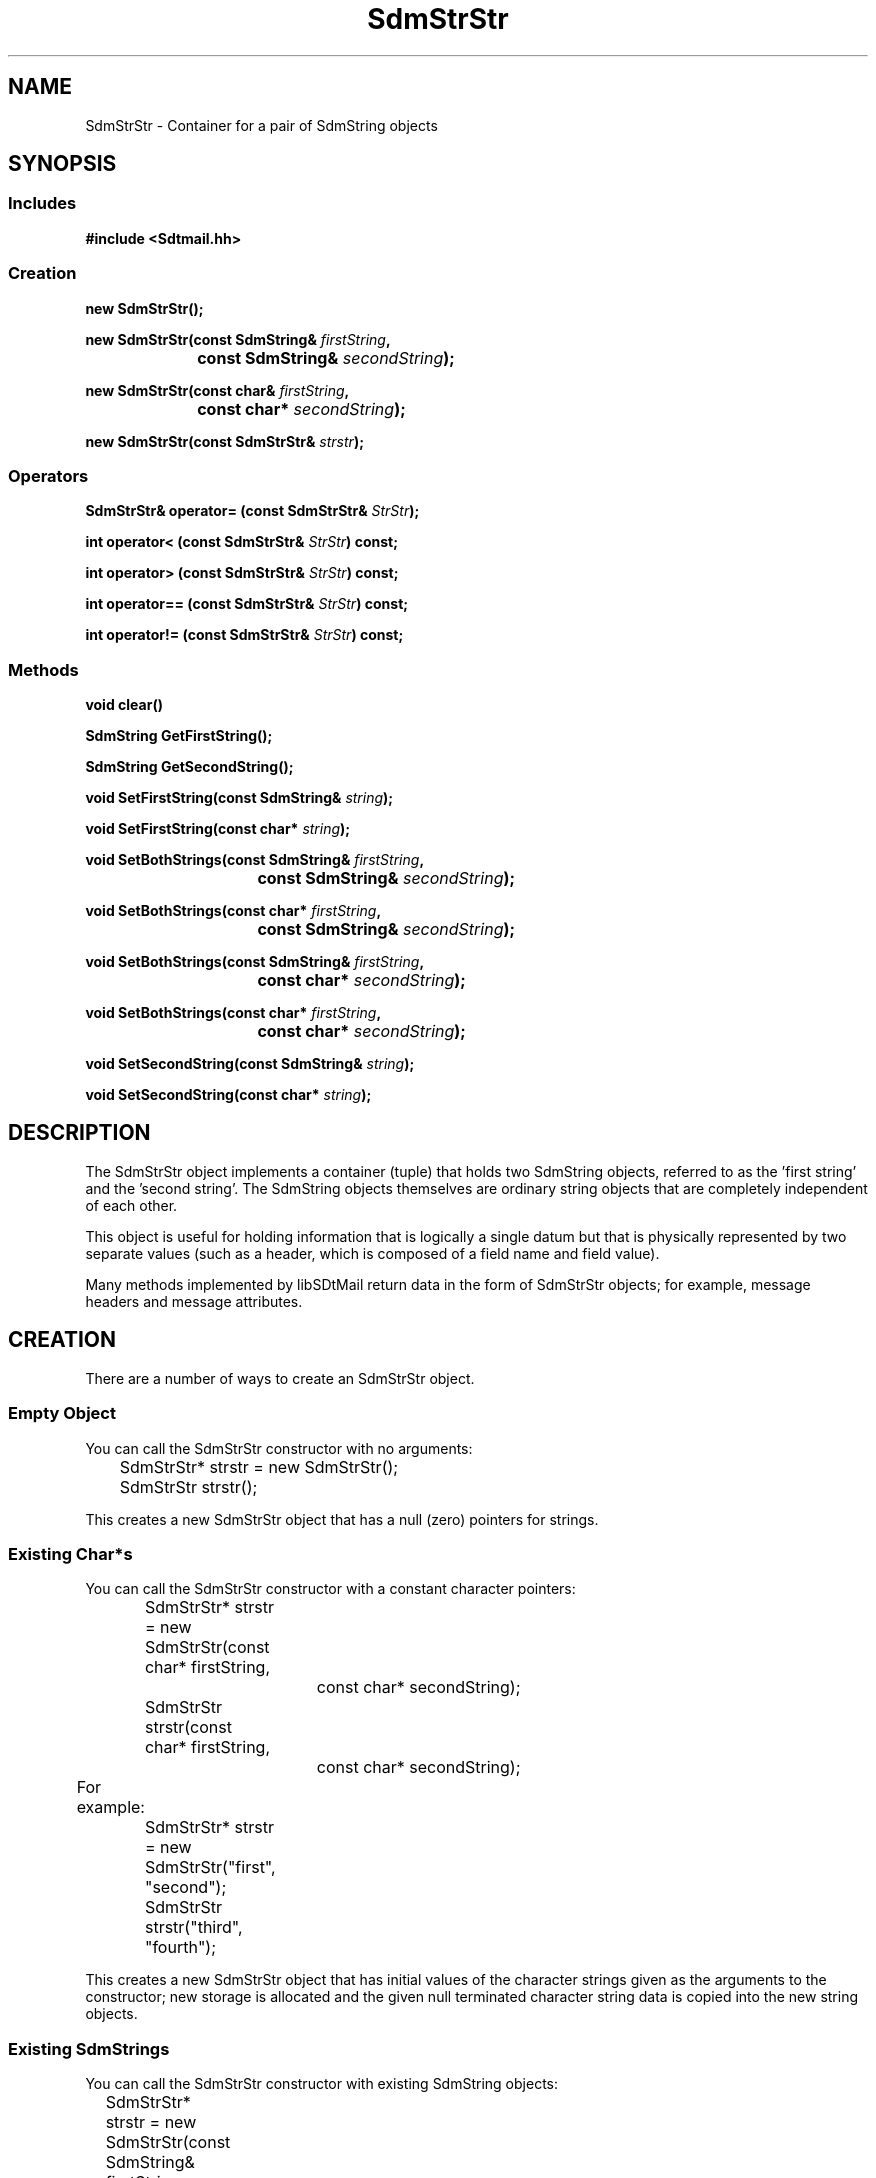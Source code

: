 .de LI
.\" simulate -mm .LIs by turning them into .TPs
.TP \\n()Jn
\\$1
..
.de Lc
.\" version of .LI that emboldens its argument
.TP \\n()Jn
\s-1\f3\\$1\f1\s+1
..
.TH SdmStrStr 3 "07/03/96"
.BH "07/03/96"
.\" @(#)SdmStrStr.3	1.9 96/07/03 SMI
.\" CDE Common Source Format, Version 1.0.0
.\" (c) Copyright 1993, 1994, 1995, 1996 Hewlett-Packard Company
.\" (c) Copyright 1993, 1994, 1995, 1996 International Business Machines Corp.
.\" (c) Copyright 1993, 1994, 1995, 1996 Sun Microsystems, Inc.
.\" (c) Copyright 1993, 1994, 1995, 1996 Novell, Inc.
.SH NAME
SdmStrStr \- Container for a pair of SdmString objects
.SH SYNOPSIS
.\"
.SS Includes
.ft 3
.nf
#include <Sdtmail.hh>
.\"
.SS Creation
.ft 3
.nf
.sp 0.5v
new SdmStrStr();
.PP
.fi
.ft 3
.nf
.sp 0.5v
.ta \w'new SdmStrStr('u
new SdmStrStr(const SdmString& \f2firstString\fP,
	const SdmString& \f2secondString\fP);
.PP
.ft 3
.ta \w'new SdmStrStr('u
new SdmStrStr(const char& \f2firstString\fP,
	const char* \f2secondString\fP);
.PP
.ft 3
.ta \w'new SdmStrStr('u
new SdmStrStr(const SdmStrStr& \f2strstr\fP);
.fi
.ft 1
.\"
.SS Operators
.PP
.ft 3
SdmStrStr& operator= (const SdmStrStr& \f2StrStr\fP);
.PP
.ft 3
int operator< (const SdmStrStr& \f2StrStr\fP) const;
.PP
.ft 3
int operator> (const SdmStrStr& \f2StrStr\fP) const;
.PP
.ft 3
int operator== (const SdmStrStr& \f2StrStr\fP) const;
.PP
.ft 3
int operator!= (const SdmStrStr& \f2StrStr\fP) const;
.fi
.ft 1
.\"
.SS Methods
.PP
.ft 3
.nf
.sp 0.5v
.ta \w'void clear('u
void clear()
.PP
.ft 3
.ta \w'SdmString GetFirstString('u
SdmString GetFirstString();
.PP
.ft 3
.ta \w'SdmString GetSecondString('u
SdmString GetSecondString();
.PP
.ft 3
.ta \w'void SetFirstString('u
void SetFirstString(const SdmString& \f2string\fP);
.PP
.ft 3
.ta \w'void SetFirstString('u
void SetFirstString(const char* \f2string\fP);
.PP
.ft 3
.ta \w'void SetBothStrings('u
void SetBothStrings(const SdmString& \f2firstString\fP,
	const SdmString& \f2secondString\fP);
.PP
.ft 3
.ta \w'void SetBothStrings('u
void SetBothStrings(const char* \f2firstString\fP,
	const SdmString& \f2secondString\fP);
.PP
.ft 3
.ta \w'void SetBothStrings('u
void SetBothStrings(const SdmString& \f2firstString\fP,
	const char* \f2secondString\fP);
.PP
.ft 3
.ta \w'void SetBothStrings('u
void SetBothStrings(const char* \f2firstString\fP,
	const char* \f2secondString\fP);
.PP
.ft 3
.ta \w'void SetSecondString('u
void SetSecondString(const SdmString& \f2string\fP);
.PP
.ft 3
.ta \w'void SetSecondString('u
void SetSecondString(const char* \f2string\fP);
.fi
.ft 1
.\" end of methods list
.ta 0.25i 0.50i 0.75i 1.0i 1.25i 1.50i 1.75i 2.0i 2.5i 3.0i
.SH DESCRIPTION
The SdmStrStr object implements a container (tuple) that holds two SdmString objects,
referred to as the 'first string' and the 'second string'. The SdmString objects
themselves are ordinary string objects that are completely independent of each other. 
.PP
This object is useful for holding information that is logically a single datum but that is
physically represented by two separate values (such as a header, which is composed of a
field name and field value).
.PP
Many methods implemented by libSDtMail return data in the form of SdmStrStr objects; for
example, message headers and message attributes.
.\"
.SH CREATION
There are a number of ways to create an SdmStrStr object.
.SS Empty Object
You can call the SdmStrStr constructor with no arguments:
.PP
.nf
		SdmStrStr* strstr = new SdmStrStr();
		SdmStrStr strstr();
.fi
.PP
This creates a new SdmStrStr object that has a null (zero) pointers
for strings.
.SS Existing Char*s
You can call the SdmStrStr constructor with a constant character pointers:
.PP
.nf
		SdmStrStr* strstr = new SdmStrStr(const char* firstString,
					 const char* secondString);
		SdmStrStr strstr(const char* firstString, 
					const char* secondString);

	For example:

		SdmStrStr* strstr = new SdmStrStr("first", "second");
		SdmStrStr strstr("third", "fourth");
.fi
.PP
This creates a new SdmStrStr object that has initial values of the character strings
given as the arguments to the constructor; new storage is allocated and the given null
terminated character string data is copied into the new string objects.
.SS Existing SdmStrings
You can call the SdmStrStr constructor with existing SdmString objects:
.PP
.nf
		SdmStrStr* strstr = new SdmStrStr(const SdmString& firstString, 
					const SdmString& secondString);
		SdmStrStr strstr(const SdmString& firstString,
					const SdmString& secondString);
.fi
.PP
This creates a new SdmStrStr object that has initial values of referenced copies
of the original SdmString objects; that is, new storage is not allocated, but
rather another reference to the same data is made.
.SS Existing SdmStrStr
You can call the SdmStrStr constructor with an existing SdmStrStr object:
.PP
.nf
		SdmStrStr* strstr = new SdmStrStr(const SdmStrStr& strstr);
		SdmStrStr strstr(const SdmStrStr& strstr);
.fi
.PP
This creates a new SdmStrStr object that is a copy of the original; while new
storage is allocated for the SdmStrStr object, the contained strings are
reference copies to the same underlying data.
.\"
.SH DESTRUCTION
An SdmStrStr object can be destroyed like any other object. Both contained
SdmString objects are destroyed. If it is the last reference to the underlying
data, the data itself is released from storage; otherwise, just the string
reference object is destroyed.
.\"
.SH OPERATORS
Some standard C operators are overloaded to function with SdmStrStr objects:
.SS Comparison
(\f3<  >  ==  !=\fP)
.PP
SdmStrStr tuples can be can be compared against each other using some standard C
comparison operators; comparisons are "case sensitive". The operators are successful only
if the operation succeeds on both parts of the tuple; for example, for equality, both
first and second strings must match, for inequality, both the first and second strings
must fail to match.
.PP
.nf
		SdmStrStr s1, s2;

		s1 == s2
		s1 < s2
		s1 > s2
		s1 != s2
.fi
.SS Assignment
(\f3=\fP)
.PP
SdmStrStr tuples can be assigned to each other. The following is valid:
.PP
.nf
		SdmStrStr s1, s2;

		s2 = s1;
.fi
.\"
.SH METHODS
The following methods are provided to operate on the contents of an SdmStrStr tuple object.
.\"
.SS \f3Clear\fP
()

This method causes both strings to be cleared; that is, reset to null
(zero) pointers.
.PP
.nf
		SdmStrStr s1;
		SdmStrStr *s2;

		s1.Clear();
		s2->Clear();
.fi
.\"
.SS \f3GetFirstString\fP
()

Retrieve the first string component of this SdmStrStr tuple.
For example:
.PP
.nf
		SdmStrStr s1("this is the first string", "the second string is here");

		printf("%s: %s\\n", (const char *)s1.GetFirstString(),
				(const char *)s1.GetSecondString());

	would print:

		this is the first string: the second string is here
.fi
.PP
Arguments:
.PP
.RS 3
.nr )J 6
.LI "none"
.PP
.RE
.nr )J 0
Return value:
.RS 3
.nr )J 7
.LI "\f3(SdmString)\fP"
.br
A SdmString object representing the first string of this SdmStrStr tuple is returned.
This is NOT a reference copy of the contained SdmString object, but rather the contained
SdmString object itself. The object must not be deleted. If a copy that can later be 
deleted is desired, it can be assigned to another SdmString object.
.PP
.RE
.nr )J 0
.\"
.SS \f3GetSecondString\fP
()

Retrieve the second string component of this SdmStrStr tuple.
.PP
Arguments:
.PP
.RS 3
.nr )J 6
.LI "none"
.PP
.RE
.nr )J 0
Return value:
.RS 3
.nr )J 7
.LI "\f3(SdmString)\fP"
.br
A SdmString object representing the second string of this SdmStrStr tuple is returned.
This is NOT a reference copy of the contained SdmString object, but rather the contained
SdmString object itself. The object must not be deleted. If a copy that can later be 
deleted is desired, it can be assigned to another SdmString object.
.PP
.RE
.nr )J 0
.\"
.SS \f3SetFirstString\fP
(\f3string\fP)

This method allows the first string value of this tuple to be set to the string value
supplied as an argument.
.PP
Arguments:
.PP
.RS 3
.nr )J 6
.LI "\f3string\fP (\f3const SdmString&\fP)"
.br
The string to set the first string value of this tuple to.
.PP
.RE
.nr )J 0
Return value:
.RS 3
.nr )J 7
.LI "none"
.PP
.RE
.nr )J 0
.\"
.SS \f3SetFirstString\fP
(\f3string\fP)

This method allows the first string value of this tuple to be set to the character string
value supplied as an argument.
.PP
Arguments:
.PP
.RS 3
.nr )J 6
.LI "\f3string\fP (\f3const char*\fP)"
.br
The character string to set the first string value of this tuple to.
.PP
.RE
.nr )J 0
Return value:
.RS 3
.nr )J 7
.LI "none"
.PP
.RE
.nr )J 0
.\"
.SS \f3SetBothStrings\fP
(\f3firststring\fP, \f3secondstring\fP)

This method allows both the first string value and the second string value of this tuple
to be set to the string values supplied as arguments.
.PP
Arguments:
.PP
.RS 3
.nr )J 6
.LI "\f3firststring\fP (\f3const SdmString&\fP)"
.br
The string to set the first string value of this tuple to.
.LI "\f3secondstring\fP (\f3const SdmString&\fP)"
.br
The string to set the second string value of this tuple to.
.PP
.RE
.nr )J 0
Return value:
.RS 3
.nr )J 7
.LI "none"
.PP
.RE
.nr )J 0
.\"
.SS \f3SetBothStrings\fP
(\f3firststring\fP, \f3secondstring\fP)

This method allows both the first string value and the second string value of this tuple
to be set to the string values supplied as arguments.
.PP
Arguments:
.PP
.RS 3
.nr )J 6
.LI "\f3firststring\fP (\f3const char*\fP)"
.br
The character string to set the first string value of this tuple to.
.LI "\f3secondstring\fP (\f3const SdmString&\fP)"
.br
The string to set the second string value of this tuple to.
.PP
.RE
.nr )J 0
Return value:
.RS 3
.nr )J 7
.LI "none"
.PP
.RE
.nr )J 0
.\"
.SS \f3SetBothStrings\fP
(\f3firststring\fP, \f3secondstring\fP)

This method allows both the first string value and the second string value of this tuple
to be set to the string values supplied as arguments.
.PP
Arguments:
.PP
.RS 3
.nr )J 6
.LI "\f3firststring\fP (\f3const SdmString&\fP)"
.br
The string to set the first string value of this tuple to.
.LI "\f3secondstring\fP (\f3const char*\fP)"
.br
The string to set the second string value of this tuple to.
.PP
.RE
.nr )J 0
Return value:
.RS 3
.nr )J 7
.LI "none"
.PP
.RE
.nr )J 0
.\"
.SS \f3SetBothStrings\fP
(\f3firststring\fP, \f3secondstring\fP)

This method allows both the first string value and the second string value of this tuple
to be set to the string values supplied as arguments.
.PP
Arguments:
.PP
.RS 3
.nr )J 6
.LI "\f3firststring\fP (\f3const char*\fP)"
.br
The string to set the first string value of this tuple to.
.LI "\f3secondstring\fP (\f3const char*\fP)"
.br
The string to set the second string value of this tuple to.
.PP
.RE
.nr )J 0
Return value:
.RS 3
.nr )J 7
.LI "none"
.PP
.RE
.nr )J 0
.\"
.SS \f3SetSecondString\fP
(\f3string\fP)

This method allows the second string value of this tuple to be set to the string value
supplied as an argument.
.PP
Arguments:
.PP
.RS 3
.nr )J 6
.LI "\f3string\fP (\f3const SdmString&\fP)"
.br
The string to set the second string value of this tuple to.
.PP
.RE
.nr )J 0
Return value:
.RS 3
.nr )J 7
.LI "none"
.PP
.RE
.nr )J 0
.\"
.SS \f3SetSecondString\fP
(\f3string\fP)

This method allows the second string value of this tuple to be set to the character string
value supplied as an argument.
.PP
Arguments:
.PP
.RS 3
.nr )J 6
.LI "\f3string\fP (\f3const char*\fP)"
.br
The character string to set the second string value of this tuple to.
.PP
.RE
.nr )J 0
Return value:
.RS 3
.nr )J 7
.LI "none"
.PP
.RE
.nr )J 0
.\"
.PP
.RE
.nr )J 0
.SH "SEE ALSO"
.na
.BR SdmString (3),
.BR SdmStrStrL (3),
.BR SdmStrStrLL (3)
